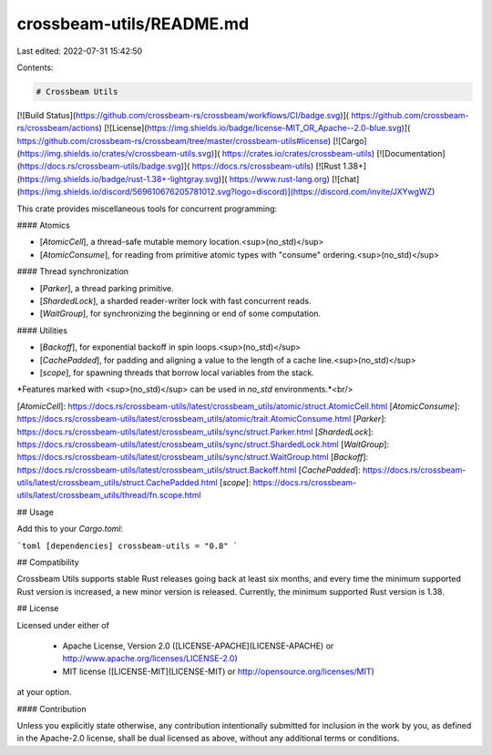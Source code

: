 crossbeam-utils/README.md
=========================

Last edited: 2022-07-31 15:42:50

Contents:

.. code-block:: md

    # Crossbeam Utils

[![Build Status](https://github.com/crossbeam-rs/crossbeam/workflows/CI/badge.svg)](
https://github.com/crossbeam-rs/crossbeam/actions)
[![License](https://img.shields.io/badge/license-MIT_OR_Apache--2.0-blue.svg)](
https://github.com/crossbeam-rs/crossbeam/tree/master/crossbeam-utils#license)
[![Cargo](https://img.shields.io/crates/v/crossbeam-utils.svg)](
https://crates.io/crates/crossbeam-utils)
[![Documentation](https://docs.rs/crossbeam-utils/badge.svg)](
https://docs.rs/crossbeam-utils)
[![Rust 1.38+](https://img.shields.io/badge/rust-1.38+-lightgray.svg)](
https://www.rust-lang.org)
[![chat](https://img.shields.io/discord/569610676205781012.svg?logo=discord)](https://discord.com/invite/JXYwgWZ)

This crate provides miscellaneous tools for concurrent programming:

#### Atomics

* [`AtomicCell`], a thread-safe mutable memory location.<sup>(no_std)</sup>
* [`AtomicConsume`], for reading from primitive atomic types with "consume" ordering.<sup>(no_std)</sup>

#### Thread synchronization

* [`Parker`], a thread parking primitive.
* [`ShardedLock`], a sharded reader-writer lock with fast concurrent reads.
* [`WaitGroup`], for synchronizing the beginning or end of some computation.

#### Utilities

* [`Backoff`], for exponential backoff in spin loops.<sup>(no_std)</sup>
* [`CachePadded`], for padding and aligning a value to the length of a cache line.<sup>(no_std)</sup>
* [`scope`], for spawning threads that borrow local variables from the stack.

*Features marked with <sup>(no_std)</sup> can be used in `no_std` environments.*<br/>

[`AtomicCell`]: https://docs.rs/crossbeam-utils/latest/crossbeam_utils/atomic/struct.AtomicCell.html
[`AtomicConsume`]: https://docs.rs/crossbeam-utils/latest/crossbeam_utils/atomic/trait.AtomicConsume.html
[`Parker`]: https://docs.rs/crossbeam-utils/latest/crossbeam_utils/sync/struct.Parker.html
[`ShardedLock`]: https://docs.rs/crossbeam-utils/latest/crossbeam_utils/sync/struct.ShardedLock.html
[`WaitGroup`]: https://docs.rs/crossbeam-utils/latest/crossbeam_utils/sync/struct.WaitGroup.html
[`Backoff`]: https://docs.rs/crossbeam-utils/latest/crossbeam_utils/struct.Backoff.html
[`CachePadded`]: https://docs.rs/crossbeam-utils/latest/crossbeam_utils/struct.CachePadded.html
[`scope`]: https://docs.rs/crossbeam-utils/latest/crossbeam_utils/thread/fn.scope.html

## Usage

Add this to your `Cargo.toml`:

```toml
[dependencies]
crossbeam-utils = "0.8"
```

## Compatibility

Crossbeam Utils supports stable Rust releases going back at least six months,
and every time the minimum supported Rust version is increased, a new minor
version is released. Currently, the minimum supported Rust version is 1.38.

## License

Licensed under either of

 * Apache License, Version 2.0 ([LICENSE-APACHE](LICENSE-APACHE) or http://www.apache.org/licenses/LICENSE-2.0)
 * MIT license ([LICENSE-MIT](LICENSE-MIT) or http://opensource.org/licenses/MIT)

at your option.

#### Contribution

Unless you explicitly state otherwise, any contribution intentionally submitted
for inclusion in the work by you, as defined in the Apache-2.0 license, shall be
dual licensed as above, without any additional terms or conditions.



